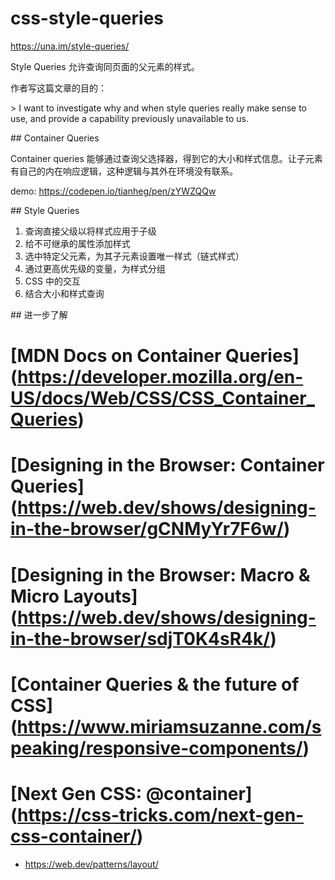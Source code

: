 * css-style-queries
:PROPERTIES:
:CUSTOM_ID: css-style-queries
:END:
[[https://una.im/style-queries/]]

Style Queries 允许查询同页面的父元素的样式。

作者写这篇文章的目的：

> I want to investigate why and when style queries really make sense to use, and provide a capability previously unavailable to us.

​## Container Queries

Container queries 能够通过查询父选择器，得到它的大小和样式信息。让子元素有自己的内在响应逻辑，这种逻辑与其外在环境没有联系。

demo: [[https://codepen.io/tianheg/pen/zYWZQQw]]

​## Style Queries

1. 查询直接父级以将样式应用于子级
2. 给不可继承的属性添加样式
3. 选中特定父元素，为其子元素设置唯一样式（链式样式）
4. 通过更高优先级的变量，为样式分组
5. CSS 中的交互
6. 结合大小和样式查询

​## 进一步了解

* [MDN Docs on Container Queries]([[https://developer.mozilla.org/en-US/docs/Web/CSS/CSS_Container_Queries]])
:PROPERTIES:
:CUSTOM_ID: mdn-docs-on-container-querieshttpsdeveloper.mozilla.orgen-usdocswebcsscss_container_queries
:END:
* [Designing in the Browser: Container Queries]([[https://web.dev/shows/designing-in-the-browser/gCNMyYr7F6w/]])
:PROPERTIES:
:CUSTOM_ID: designing-in-the-browser-container-querieshttpsweb.devshowsdesigning-in-the-browsergcnmyyr7f6w
:END:
* [Designing in the Browser: Macro & Micro Layouts]([[https://web.dev/shows/designing-in-the-browser/sdjT0K4sR4k/]])
:PROPERTIES:
:CUSTOM_ID: designing-in-the-browser-macro-micro-layoutshttpsweb.devshowsdesigning-in-the-browsersdjt0k4sr4k
:END:
* [Container Queries & the future of CSS]([[https://www.miriamsuzanne.com/speaking/responsive-components/]])
:PROPERTIES:
:CUSTOM_ID: container-queries-the-future-of-csshttpswww.miriamsuzanne.comspeakingresponsive-components
:END:
* [Next Gen CSS: @container]([[https://css-tricks.com/next-gen-css-container/]])
:PROPERTIES:
:CUSTOM_ID: next-gen-css-containerhttpscss-tricks.comnext-gen-css-container
:END:
- [[https://web.dev/patterns/layout/]]
